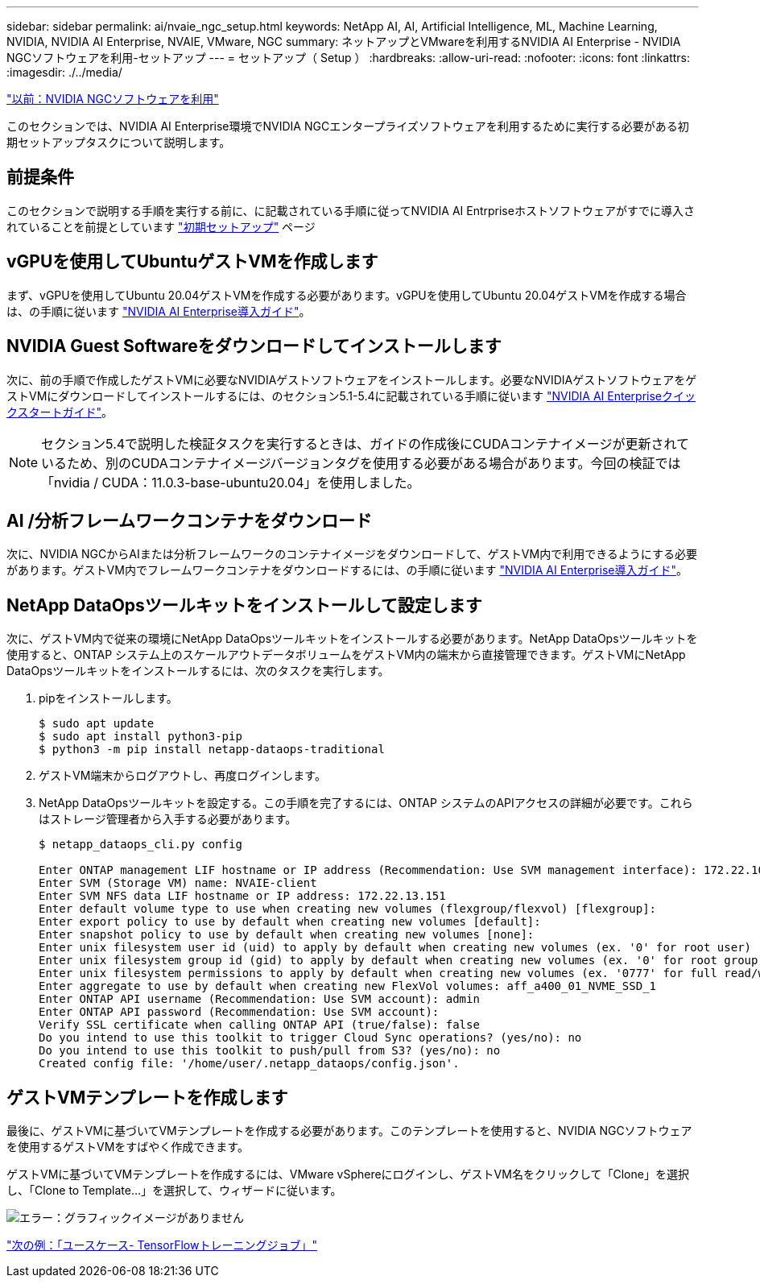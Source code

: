 ---
sidebar: sidebar 
permalink: ai/nvaie_ngc_setup.html 
keywords: NetApp AI, AI, Artificial Intelligence, ML, Machine Learning, NVIDIA, NVIDIA AI Enterprise, NVAIE, VMware, NGC 
summary: ネットアップとVMwareを利用するNVIDIA AI Enterprise - NVIDIA NGCソフトウェアを利用-セットアップ 
---
= セットアップ（ Setup ）
:hardbreaks:
:allow-uri-read: 
:nofooter: 
:icons: font
:linkattrs: 
:imagesdir: ./../media/


link:nvaie_ngc.html["以前：NVIDIA NGCソフトウェアを利用"]

このセクションでは、NVIDIA AI Enterprise環境でNVIDIA NGCエンタープライズソフトウェアを利用するために実行する必要がある初期セットアップタスクについて説明します。



== 前提条件

このセクションで説明する手順を実行する前に、に記載されている手順に従ってNVIDIA AI Entrpriseホストソフトウェアがすでに導入されていることを前提としています link:nvaie_initial_setup.html["初期セットアップ"] ページ



== vGPUを使用してUbuntuゲストVMを作成します

まず、vGPUを使用してUbuntu 20.04ゲストVMを作成する必要があります。vGPUを使用してUbuntu 20.04ゲストVMを作成する場合は、の手順に従います link:https://docs.nvidia.com/ai-enterprise/deployment-guide/dg-first-vm.html["NVIDIA AI Enterprise導入ガイド"]。



== NVIDIA Guest Softwareをダウンロードしてインストールします

次に、前の手順で作成したゲストVMに必要なNVIDIAゲストソフトウェアをインストールします。必要なNVIDIAゲストソフトウェアをゲストVMにダウンロードしてインストールするには、のセクション5.1-5.4に記載されている手順に従います link:https://docs.nvidia.com/ai-enterprise/latest/quick-start-guide/index.html["NVIDIA AI Enterpriseクイックスタートガイド"]。


NOTE: セクション5.4で説明した検証タスクを実行するときは、ガイドの作成後にCUDAコンテナイメージが更新されているため、別のCUDAコンテナイメージバージョンタグを使用する必要がある場合があります。今回の検証では「nvidia / CUDA：11.0.3-base-ubuntu20.04」を使用しました。



== AI /分析フレームワークコンテナをダウンロード

次に、NVIDIA NGCからAIまたは分析フレームワークのコンテナイメージをダウンロードして、ゲストVM内で利用できるようにする必要があります。ゲストVM内でフレームワークコンテナをダウンロードするには、の手順に従います link:https://docs.nvidia.com/ai-enterprise/deployment-guide/dg-installai.html["NVIDIA AI Enterprise導入ガイド"]。



== NetApp DataOpsツールキットをインストールして設定します

次に、ゲストVM内で従来の環境にNetApp DataOpsツールキットをインストールする必要があります。NetApp DataOpsツールキットを使用すると、ONTAP システム上のスケールアウトデータボリュームをゲストVM内の端末から直接管理できます。ゲストVMにNetApp DataOpsツールキットをインストールするには、次のタスクを実行します。

. pipをインストールします。
+
....
$ sudo apt update
$ sudo apt install python3-pip
$ python3 -m pip install netapp-dataops-traditional
....
. ゲストVM端末からログアウトし、再度ログインします。
. NetApp DataOpsツールキットを設定する。この手順を完了するには、ONTAP システムのAPIアクセスの詳細が必要です。これらはストレージ管理者から入手する必要があります。
+
....
$ netapp_dataops_cli.py config

Enter ONTAP management LIF hostname or IP address (Recommendation: Use SVM management interface): 172.22.10.10
Enter SVM (Storage VM) name: NVAIE-client
Enter SVM NFS data LIF hostname or IP address: 172.22.13.151
Enter default volume type to use when creating new volumes (flexgroup/flexvol) [flexgroup]:
Enter export policy to use by default when creating new volumes [default]:
Enter snapshot policy to use by default when creating new volumes [none]:
Enter unix filesystem user id (uid) to apply by default when creating new volumes (ex. '0' for root user) [0]:
Enter unix filesystem group id (gid) to apply by default when creating new volumes (ex. '0' for root group) [0]:
Enter unix filesystem permissions to apply by default when creating new volumes (ex. '0777' for full read/write permissions for all users and groups) [0777]:
Enter aggregate to use by default when creating new FlexVol volumes: aff_a400_01_NVME_SSD_1
Enter ONTAP API username (Recommendation: Use SVM account): admin
Enter ONTAP API password (Recommendation: Use SVM account):
Verify SSL certificate when calling ONTAP API (true/false): false
Do you intend to use this toolkit to trigger Cloud Sync operations? (yes/no): no
Do you intend to use this toolkit to push/pull from S3? (yes/no): no
Created config file: '/home/user/.netapp_dataops/config.json'.
....




== ゲストVMテンプレートを作成します

最後に、ゲストVMに基づいてVMテンプレートを作成する必要があります。このテンプレートを使用すると、NVIDIA NGCソフトウェアを使用するゲストVMをすばやく作成できます。

ゲストVMに基づいてVMテンプレートを作成するには、VMware vSphereにログインし、ゲストVM名をクリックして「Clone」を選択し、「Clone to Template...」を選択して、ウィザードに従います。

image:nvaie_image3.png["エラー：グラフィックイメージがありません"]

link:nvaie_ngc_tensorflow.html["次の例：「ユースケース- TensorFlowトレーニングジョブ」"]
